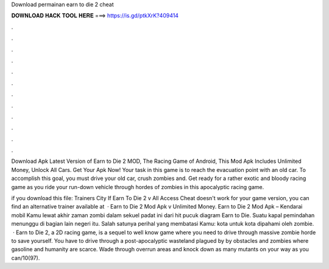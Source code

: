 Download permainan earn to die 2 cheat



𝐃𝐎𝐖𝐍𝐋𝐎𝐀𝐃 𝐇𝐀𝐂𝐊 𝐓𝐎𝐎𝐋 𝐇𝐄𝐑𝐄 ===> https://is.gd/ptkXrK?409414



.



.



.



.



.



.



.



.



.



.



.



.

Download Apk Latest Version of Earn to Die 2 MOD, The Racing Game of Android, This Mod Apk Includes Unlimited Money, Unlock All Cars. Get Your Apk Now! Your task in this game is to reach the evacuation point with an old car. To accomplish this goal, you must drive your old car, crush zombies and. Get ready for a rather exotic and bloody racing game as you ride your run-down vehicle through hordes of zombies in this apocalyptic racing game.

if you download this file:  Trainers City If Earn To Die 2 v All Access Cheat doesn't work for your game version, you can find an alternative trainer available at   · Earn to Die 2 Mod Apk v Unlimited Money. Earn to Die 2 Mod Apk – Kendarai mobil Kamu lewat akhir zaman zombi dalam sekuel padat ini dari hit pucuk diagram Earn to Die. Suatu kapal pemindahan menunggu di bagian lain negeri itu. Salah satunya perihal yang membatasi Kamu: kota untuk kota dipahami oleh zombie.  · Earn to Die 2, a 2D racing game, is a sequel to well know game where you need to drive through massive zombie horde to save yourself. You have to drive through a post-apocalyptic wasteland plagued by by obstacles and zombies where gasoline and humanity are scarce. Wade through overrun areas and knock down as many mutants on your way as you can/10(97).
